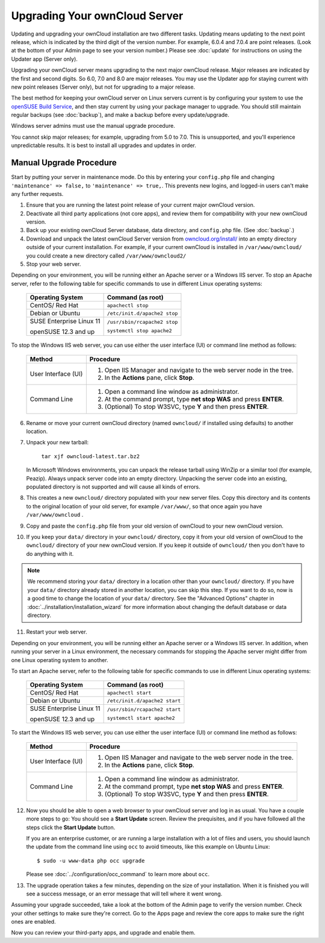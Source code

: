 Upgrading Your ownCloud Server
==============================

Updating and upgrading your ownCloud installation are two different tasks. 
Updating means updating to the next point release, which is indicated 
by the third digit of the version number. For example, 6.0.4 and 
7.0.4 are point releases. (Look at the bottom of your Admin page to see your 
version number.) Please see :doc:`update` for instructions on using the 
Updater app (Server only).

Upgrading your ownCloud server means upgrading to the next major ownCloud release. Major releases 
are indicated by the first and second digits. So 6.0, 7.0 and 8.0 are major releases. You may use 
the Updater app for staying current with new point releases (Server only), but not for upgrading to 
a major release. 

The best method for keeping your ownCloud server on Linux servers current is by configuring your 
system to use the `openSUSE Build Service 
<http://software.opensuse.org/download.html?project=isv:ownCloud:community&package=owncloud>`_, and 
then stay current by using your package manager to upgrade. You should still maintain regular 
backups (see :doc:`backup`), and make a backup before every update/upgrade.

Windows server admins must use the manual upgrade procedure.

You cannot skip major releases; for example, upgrading from 5.0 to 7.0. This is unsupported, and 
you'll experience unpredictable results. It is best to install all upgrades and updates in order.   

Manual Upgrade Procedure
------------------------

Start by putting your server in maintenance mode. Do this by entering your 
``config.php`` file and changing ``'maintenance' => false,`` to ``'maintenance' 
=> true,``. This prevents new logins, and logged-in users can't make any 
further requests.

1. Ensure that you are running the latest point release of your current major 
   ownCloud version.
2. Deactivate all third party applications (not core apps), and review them for 
   compatibility with your new ownCloud version.
3. Back up your existing ownCloud Server database, data directory, and 
   ``config.php`` file. (See :doc:`backup`.)
4. Download and unpack the latest ownCloud Server version from `owncloud.org/install/ 
   <https://owncloud.org/install/>`_ into an empty directory outside 
   of your current installation. For example, if your current ownCloud is 
   installed in ``/var/www/owncloud/`` you could create a new directory called
   ``/var/www/owncloud2/``
5. Stop your web server.

Depending on your environment, you will be running either an Apache server or 
a Windows IIS server. To stop an Apache server, refer to the following table for 
specific commands to use in different Linux operating systems:

  +-----------------------+-----------------------------------------+
  | Operating System      | Command (as root)                       |
  +=======================+=========================================+
  | CentOS/ Red Hat       |  ``apachectl stop``                     |         
  +-----------------------+-----------------------------------------+
  | Debian                |                                         |
  | or                    | ``/etc/init.d/apache2 stop``            |
  | Ubuntu                |                                         |
  +-----------------------+-----------------------------------------+
  | SUSE Enterprise       |                                         |
  | Linux 11              | ``/usr/sbin/rcapache2 stop``            |       
  |                       |                                         |
  | openSUSE 12.3 and up  | ``systemctl stop apache2``              |
  +-----------------------+-----------------------------------------+

To stop the Windows IIS web server, you can use either the user interface (UI) 
or command line method as follows:

  
 +----------------------+---------------------------------------------------+
 | Method               | Procedure                                         |   
 |                      |                                                   |
 +======================+===================================================+
 | User Interface (UI)  | 1. Open IIS Manager and navigate to the           |
 |                      |    web server node in the tree.                   |  
 |                      |                                                   |
 |                      | 2. In the **Actions** pane, click **Stop**.       |  
 +----------------------+---------------------------------------------------+
 | Command Line         | 1. Open a command line window as                  |
 |                      |    administrator.                                 |
 |                      |                                                   |
 |                      | 2. At the command prompt, type **net stop WAS**   |
 |                      |    and press **ENTER**.                           |
 |                      |                                                   |
 |                      | 3. (Optional) To stop W3SVC, type **Y** and       |
 |                      |    then press **ENTER**.                          |
 +----------------------+---------------------------------------------------+

6. Rename or move your current ownCloud directory (named ``owncloud/`` if 
   installed using defaults) to another location.

7. Unpack your new tarball:

    ``tar xjf owncloud-latest.tar.bz2``
    
   In Microsoft Windows environments, you can unpack the release tarball using 
   WinZip or a similar tool (for example, Peazip). Always unpack server code 
   into an empty directory. Unpacking the server code into an existing, 
   populated directory is not supported and will cause all kinds of errors. 
    
8. This creates a new ``owncloud/`` directory populated with your new server 
   files. Copy this directory and its contents to the original location of your 
   old server, for example ``/var/www/``, so that once again you have 
   ``/var/www/owncloud`` .

9. Copy and paste the ``config.php`` file from your old version of 
   ownCloud to your new ownCloud version.

10. If you keep your ``data/`` directory in your ``owncloud/`` directory, copy 
    it from your old version of ownCloud to the ``owncloud/`` directory of your 
    new ownCloud version. If you keep it outside of ``owncloud/`` then you 
    don't have to do anything with it.

.. note:: We recommend storing your ``data/`` directory in a location other 
   than your ``owncloud/`` directory. If you have your ``data/`` directory 
   already stored in another location, you can skip this step. If you want to 
   do so, now is a good time to change the location of your ``data/`` directory. 
   See the "Advanced Options" chapter in 
   :doc:`../installation/installation_wizard` for more information about    
   changing the default database or data directory.

11. Restart your web server.

Depending on your environment, you will be running either an Apache server or a 
Windows IIS server. In addition, when running your server in a Linux 
environment, the necessary commands for stopping the Apache server might differ 
from one Linux operating system to another.

To start an Apache server, refer to the following table for specific commands 
to use in different Linux operating systems:

  +-----------------------+-----------------------------------------+
  | Operating System      | Command (as root)                       |
  +=======================+=========================================+
  | CentOS/ Red Hat       |  ``apachectl start``                    |         
  +-----------------------+-----------------------------------------+
  | Debian                |                                         |
  | or                    | ``/etc/init.d/apache2 start``           |
  | Ubuntu                |                                         |
  +-----------------------+-----------------------------------------+
  | SUSE Enterprise       |                                         |
  | Linux 11              | ``/usr/sbin/rcapache2 start``           |       
  |                       |                                         |
  | openSUSE 12.3 and up  | ``systemctl start apache2``             |
  +-----------------------+-----------------------------------------+
  
To start the Windows IIS web server, you can use either the user interface 
(UI) or command line method as follows:
  
 +----------------------+---------------------------------------------------+
 | Method               | Procedure                                         |   
 |                      |                                                   |
 +======================+===================================================+
 | User Interface (UI)  | 1. Open IIS Manager and navigate to the           |
 |                      |    web server node in the tree.                   |
 |                      |                                                   |
 |                      | 2. In the **Actions** pane, click **Stop**.       |   
 +----------------------+---------------------------------------------------+
 | Command Line         | 1. Open a command line window as                  |
 |                      |    administrator.                                 | 
 |                      |                                                   |
 |                      | 2. At the command prompt, type **net stop WAS**   |
 |                      |    and press **ENTER**.                           |
 |                      |                                                   |
 |                      | 3. (Optional) To stop W3SVC, type **Y** and       |
 |                      |    then press **ENTER**.                          |
 +----------------------+---------------------------------------------------+

12. Now you should be able to open a web browser to your ownCloud server and 
    log in as usual. You have a couple more steps to go: You should see a 
    **Start Update** screen. Review the prequisites, and if you have followed 
    all the steps click the **Start Update** button. 
    
    
    If you are an enterprise customer, or are running a large installation with 
    a lot of files and users, you should launch the update from the command 
    line using ``occ`` to avoid timeouts, like this example on Ubuntu Linux::
    
     $ sudo -u www-data php occ upgrade
     
    Please see :doc:`../configuration/occ_command` to learn more about ``occ``.
    
13. The upgrade operation takes a few minutes, depending on the size of your 
    installation. When it is finished you will see a success message, or an 
    error message that will tell where it went wrong.   

Assuming your upgrade succeeded, take a look at the bottom of the Admin page to 
verify the version number. Check your other settings to make sure they're 
correct. Go to the Apps page and review the core apps to make sure the right 
ones are enabled.

Now you can review your third-party apps, and upgrade and enable them.
